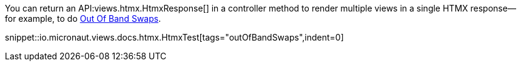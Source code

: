 You can return an API:views.htmx.HtmxResponse[] in a controller method to render multiple views in a single HTMX response—for example, to do https://htmx.org/docs/#oob_swaps[Out Of Band Swaps].

snippet::io.micronaut.views.docs.htmx.HtmxTest[tags="outOfBandSwaps",indent=0]